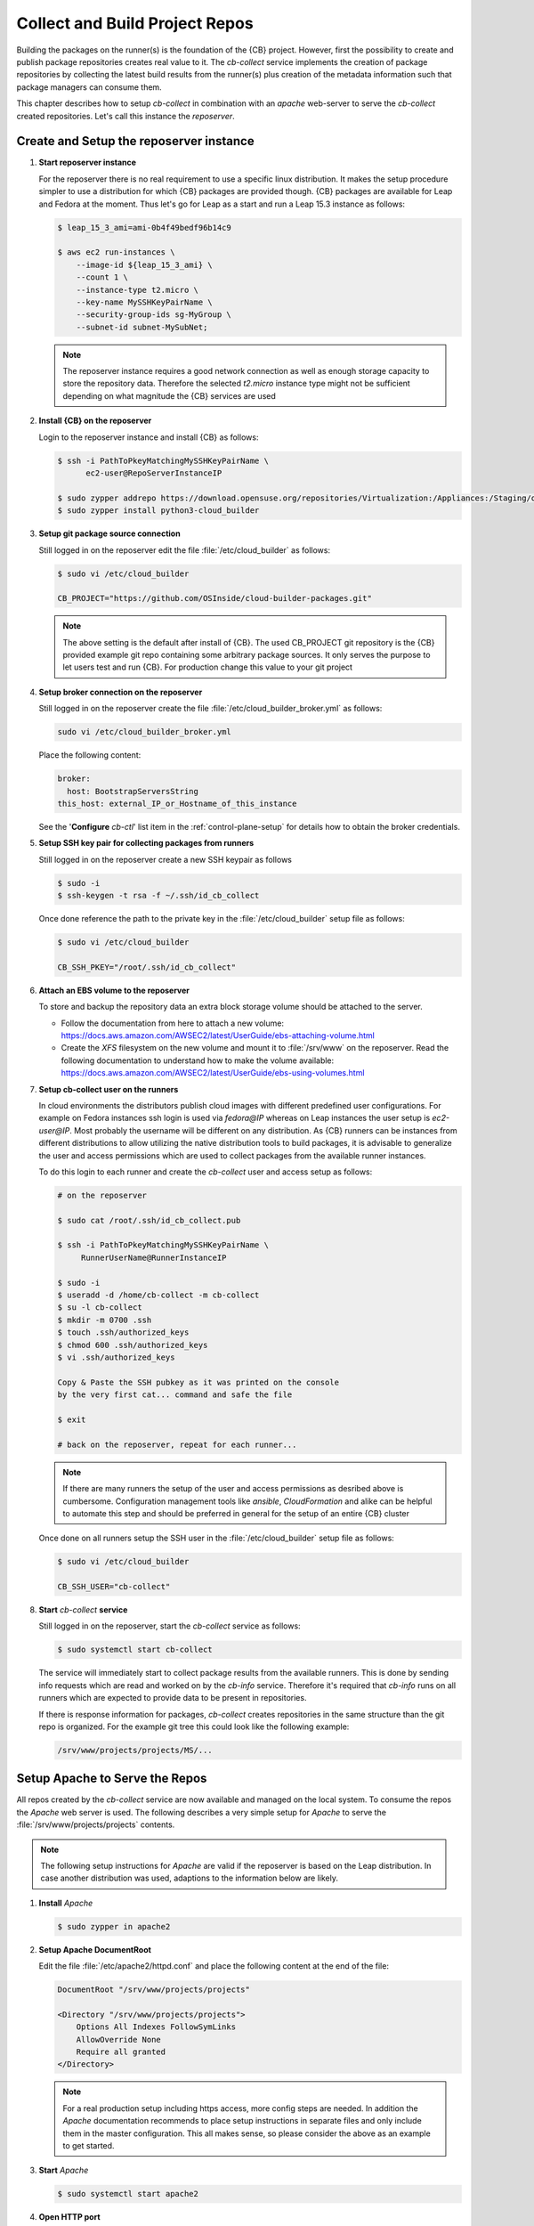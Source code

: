 .. _collect_and_build_project_repos:

Collect and Build Project Repos
===============================

Building the packages on the runner(s) is the foundation of
the {CB} project. However, first the possibility to create
and publish package repositories creates real value to it.
The `cb-collect` service implements the creation of package
repositories by collecting the latest build results from
the runner(s) plus creation of the metadata information
such that package managers can consume them.

This chapter describes how to setup `cb-collect` in combination
with an `apache` web-server to serve the `cb-collect` created
repositories. Let's call this instance the `reposerver`.

Create and Setup the reposerver instance
----------------------------------------

1. **Start reposerver instance**

   For the reposerver there is no real requirement to use a
   specific linux distribution. It makes the setup procedure
   simpler to use a distribution for which {CB} packages are
   provided though. {CB} packages are available for Leap and
   Fedora at the moment. Thus let's go for Leap as a start
   and run a Leap 15.3 instance as follows:

   .. code:: bash

      $ leap_15_3_ami=ami-0b4f49bedf96b14c9

      $ aws ec2 run-instances \
          --image-id ${leap_15_3_ami} \
          --count 1 \
          --instance-type t2.micro \
          --key-name MySSHKeyPairName \
          --security-group-ids sg-MyGroup \
          --subnet-id subnet-MySubNet;
   
   .. note::

      The reposerver instance requires a good network connection
      as well as enough storage capacity to store the repository
      data. Therefore the selected `t2.micro` instance type might
      not be sufficient depending on what magnitude the {CB}
      services are used

2. **Install {CB} on the reposerver**

   Login to the reposerver instance and install {CB} as follows:

   .. code:: bash

      $ ssh -i PathToPkeyMatchingMySSHKeyPairName \
            ec2-user@RepoServerInstanceIP

      $ sudo zypper addrepo https://download.opensuse.org/repositories/Virtualization:/Appliances:/Staging/openSUSE_Leap_15.3 cloud-builder
      $ sudo zypper install python3-cloud_builder

3. **Setup git package source connection**

   Still logged in on the reposerver edit the file
   :file:`/etc/cloud_builder` as follows:

   .. code:: bash

      $ sudo vi /etc/cloud_builder

      CB_PROJECT="https://github.com/OSInside/cloud-builder-packages.git"

   .. note::

      The above setting is the default after install of {CB}.
      The used CB_PROJECT git repository is the {CB} provided example git
      repo containing some arbitrary package sources. It only serves the
      purpose to let users test and run {CB}. For production
      change this value to your git project

4. **Setup broker connection on the reposerver**

   Still logged in on the reposerver create the file
   :file:`/etc/cloud_builder_broker.yml` as follows:

   .. code:: bash

      sudo vi /etc/cloud_builder_broker.yml

   Place the following content:

   .. code:: yaml

      broker:
        host: BootstrapServersString
      this_host: external_IP_or_Hostname_of_this_instance

   See the '**Configure** `cb-ctl`' list item in the :ref:`control-plane-setup`
   for details how to obtain the broker credentials.

5. **Setup SSH key pair for collecting packages from runners**

   Still logged in on the reposerver create a new SSH keypair as follows

   .. code:: bash

       $ sudo -i
       $ ssh-keygen -t rsa -f ~/.ssh/id_cb_collect

   Once done reference the path to the private key in the
   :file:`/etc/cloud_builder` setup file as follows:

   .. code:: bash

       $ sudo vi /etc/cloud_builder

       CB_SSH_PKEY="/root/.ssh/id_cb_collect"

6. **Attach an EBS volume to the reposerver**

   To store and backup the repository data an extra block storage
   volume should be attached to the server.

   * Follow the documentation from here to attach a new volume:
     https://docs.aws.amazon.com/AWSEC2/latest/UserGuide/ebs-attaching-volume.html
       
   * Create the `XFS` filesystem on the new volume and mount it to
     :file:`/srv/www` on the reposerver. Read the following documentation
     to understand how to make the volume available:
     https://docs.aws.amazon.com/AWSEC2/latest/UserGuide/ebs-using-volumes.html

7. **Setup cb-collect user on the runners**

   In cloud environments the distributors publish cloud images with
   different predefined user configurations. For example on
   Fedora instances ssh login is used via `fedora@IP` whereas on
   Leap instances the user setup is `ec2-user@IP`. Most probably
   the username will be different on any distribution. As {CB}
   runners can be instances from different distributions to allow
   utilizing the native distribution tools to build packages, it
   is advisable to generalize the user and access permissions which
   are used to collect packages from the available runner instances.

   To do this login to each runner and create the `cb-collect`
   user and access setup as follows:

   .. code:: bash

       # on the reposerver

       $ sudo cat /root/.ssh/id_cb_collect.pub

       $ ssh -i PathToPkeyMatchingMySSHKeyPairName \
            RunnerUserName@RunnerInstanceIP

       $ sudo -i
       $ useradd -d /home/cb-collect -m cb-collect
       $ su -l cb-collect
       $ mkdir -m 0700 .ssh
       $ touch .ssh/authorized_keys
       $ chmod 600 .ssh/authorized_keys
       $ vi .ssh/authorized_keys

       Copy & Paste the SSH pubkey as it was printed on the console
       by the very first cat... command and safe the file

       $ exit

       # back on the reposerver, repeat for each runner...

   .. note::

       If there are many runners the setup of the user and access
       permissions as desribed above is cumbersome. Configuration
       management tools like `ansible`, `CloudFormation` and alike can
       be helpful to automate this step and should be preferred in
       general for the setup of an entire {CB} cluster

   Once done on all runners setup the SSH user in the
   :file:`/etc/cloud_builder` setup file as follows:

   .. code:: bash

       $ sudo vi /etc/cloud_builder

       CB_SSH_USER="cb-collect"

8. **Start** `cb-collect` **service**

   Still logged in on the reposerver, start the `cb-collect` service
   as follows:

   .. code:: bash

      $ sudo systemctl start cb-collect

   The service will immediately start to collect package results
   from the available runners. This is done by sending info requests
   which are read and worked on by the `cb-info` service. Therefore
   it's required that `cb-info` runs on all runners which are expected
   to provide data to be present in repositories.

   If there is response information for packages, `cb-collect`
   creates repositories in the same structure than the git repo
   is organized. For the example git tree this could look like
   the following example:

   .. code:: bash

      /srv/www/projects/projects/MS/...

Setup Apache to Serve the Repos
-------------------------------

All repos created by the `cb-collect` service are now available
and managed on the local system. To consume the repos the `Apache`
web server is used. The following describes a very simple setup
for `Apache` to serve the :file:`/srv/www/projects/projects`
contents.

.. note::

   The following setup instructions for `Apache` are valid if
   the reposerver is based on the Leap distribution. In case
   another distribution was used, adaptions to the information
   below are likely.

1. **Install** `Apache`

   .. code:: bash

      $ sudo zypper in apache2

2. **Setup Apache DocumentRoot**

   Edit the file :file:`/etc/apache2/httpd.conf` and place the
   following content at the end of the file:

   .. code:: bash

      DocumentRoot "/srv/www/projects/projects"

      <Directory "/srv/www/projects/projects">
          Options All Indexes FollowSymLinks
          AllowOverride None
          Require all granted
      </Directory>

   .. note::

      For a real production setup including https access,
      more config steps are needed. In addition the `Apache`
      documentation recommends to place setup instructions
      in separate files and only include them in the master
      configuration. This all makes sense, so please consider
      the above as an example to get started.
       
3. **Start** `Apache`

   .. code:: bash

      $ sudo systemctl start apache2

4. **Open HTTP port**

   By default instances in the cloud blocks all inbound ports.
   To access the server the HTTP port must be opened for
   incomming connections. To do this add a new HTTP(80) inbound rule
   in the used security group of the reposerver instance. The
   documentation from here: https://docs.aws.amazon.com/AWSEC2/latest/UserGuide/authorizing-access-to-an-instance.html helps with that task

5. **Access the reposerver**

   Open a web browser and place the following URL:

   .. code:: bash

      http://RepoServerInstanceIP
